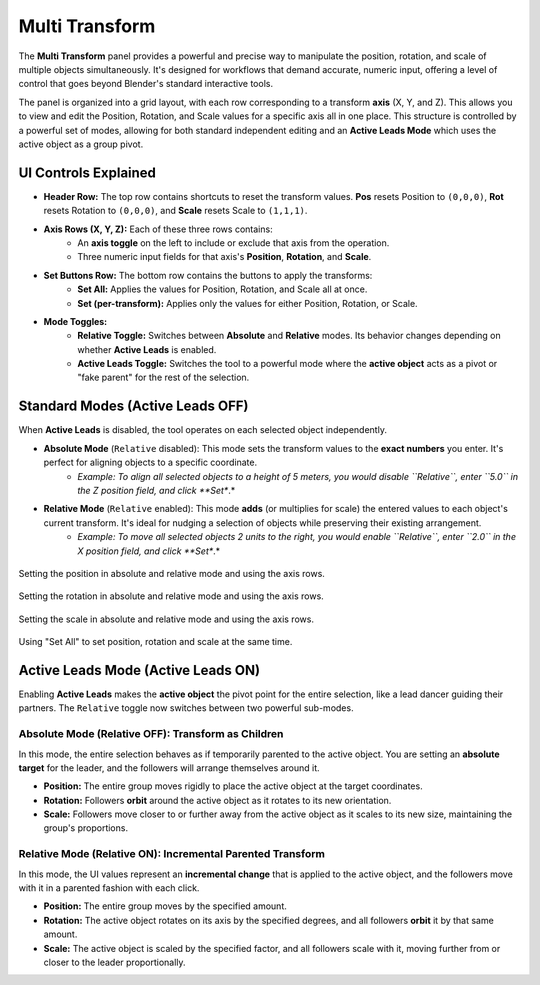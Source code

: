 Multi Transform
===============

The **Multi Transform** panel provides a powerful and precise way to manipulate the position, rotation, and scale of multiple objects simultaneously. It's designed for workflows that demand accurate, numeric input, offering a level of control that goes beyond Blender's standard interactive tools.

The panel is organized into a grid layout, with each row corresponding to a transform **axis** (X, Y, and Z). This allows you to view and edit the Position, Rotation, and Scale values for a specific axis all in one place. This structure is controlled by a powerful set of modes, allowing for both standard independent editing and an **Active Leads Mode** which uses the active object as a group pivot.

.. raw:: html

   <iframe width="700" height="394" src="https://www.youtube.com/embed/SNSlH7yfvhM?si=GbxKZPJMPVxr24y5" title="YouTube video player" frameborder="0" allow="accelerometer; autoplay; clipboard-write; encrypted-media; gyroscope; picture-in-picture; web-share" referrerpolicy="strict-origin-when-cross-origin" allowfullscreen></iframe>

UI Controls Explained
---------------------

* **Header Row:** The top row contains shortcuts to reset the transform values. **Pos** resets Position to ``(0,0,0)``, **Rot** resets Rotation to ``(0,0,0)``, and **Scale** resets Scale to ``(1,1,1)``.
* **Axis Rows (X, Y, Z):** Each of these three rows contains:
    * An **axis toggle** on the left to include or exclude that axis from the operation.
    * Three numeric input fields for that axis's **Position**, **Rotation**, and **Scale**.
* **Set Buttons Row:** The bottom row contains the buttons to apply the transforms:
    * **Set All:** Applies the values for Position, Rotation, and Scale all at once.
    * **Set (per-transform):** Applies only the values for either Position, Rotation, or Scale.
* **Mode Toggles:**
    * **Relative Toggle:** Switches between **Absolute** and **Relative** modes. Its behavior changes depending on whether **Active Leads** is enabled.
    * **Active Leads Toggle:** Switches the tool to a powerful mode where the **active object** acts as a pivot or "fake parent" for the rest of the selection.

Standard Modes (Active Leads OFF)
---------------------------------

When **Active Leads** is disabled, the tool operates on each selected object independently.

* **Absolute Mode** (``Relative`` disabled): This mode sets the transform values to the **exact numbers** you enter. It's perfect for aligning objects to a specific coordinate.
    * *Example: To align all selected objects to a height of 5 meters, you would disable ``Relative``, enter ``5.0`` in the Z position field, and click **Set**.*

* **Relative Mode** (``Relative`` enabled): This mode **adds** (or multiplies for scale) the entered values to each object's current transform. It's ideal for nudging a selection of objects while preserving their existing arrangement.
    * *Example: To move all selected objects 2 units to the right, you would enable ``Relative``, enter ``2.0`` in the X position field, and click **Set**.*

.. figure:: images/multitransform_position.gif
   :align: center

Setting the position in absolute and relative mode and using the axis rows.

.. figure:: images/multitransform_rotation.gif
   :align: center

Setting the rotation in absolute and relative mode and using the axis rows.

.. figure:: images/multitransform_scale.gif
   :align: center

Setting the scale in absolute and relative mode and using the axis rows.

.. figure:: images/multitransform_setall.gif
   :align: center
   :alt: Setting the scale in absolute and relative mode and using the axis rows.

Using "Set All" to set position, rotation and scale at the same time.

Active Leads Mode (Active Leads ON)
-----------------------------------

Enabling **Active Leads** makes the **active object** the pivot point for the entire selection, like a lead dancer guiding their partners. The ``Relative`` toggle now switches between two powerful sub-modes.

Absolute Mode (Relative OFF): Transform as Children
^^^^^^^^^^^^^^^^^^^^^^^^^^^^^^^^^^^^^^^^^^^^^^^^^^^^^

In this mode, the entire selection behaves as if temporarily parented to the active object. You are setting an **absolute target** for the leader, and the followers will arrange themselves around it.

* **Position:** The entire group moves rigidly to place the active object at the target coordinates.
* **Rotation:** Followers **orbit** around the active object as it rotates to its new orientation.
* **Scale:** Followers move closer to or further away from the active object as it scales to its new size, maintaining the group's proportions.

Relative Mode (Relative ON): Incremental Parented Transform
^^^^^^^^^^^^^^^^^^^^^^^^^^^^^^^^^^^^^^^^^^^^^^^^^^^^^^^^^^^^^

In this mode, the UI values represent an **incremental change** that is applied to the active object, and the followers move with it in a parented fashion with each click.

* **Position:** The entire group moves by the specified amount.
* **Rotation:** The active object rotates on its axis by the specified degrees, and all followers **orbit** it by that same amount.
* **Scale:** The active object is scaled by the specified factor, and all followers scale with it, moving further from or closer to the leader proportionally.
